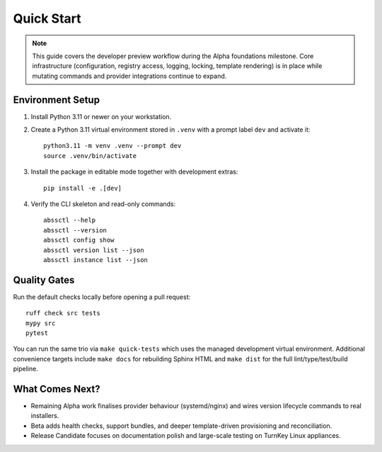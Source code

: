 Quick Start
===========

.. note::
   This guide covers the developer preview workflow during the Alpha foundations
   milestone. Core infrastructure (configuration, registry access, logging,
   locking, template rendering) is in place while mutating commands and provider
   integrations continue to expand.

Environment Setup
-----------------

1. Install Python 3.11 or newer on your workstation.
2. Create a Python 3.11 virtual environment stored in ``.venv`` with a prompt label ``dev`` and activate it::

      python3.11 -m venv .venv --prompt dev
      source .venv/bin/activate

3. Install the package in editable mode together with development extras::

      pip install -e .[dev]

4. Verify the CLI skeleton and read-only commands::

      abssctl --help
      abssctl --version
      abssctl config show
      abssctl version list --json
      abssctl instance list --json

Quality Gates
-------------

Run the default checks locally before opening a pull request::

   ruff check src tests
   mypy src
   pytest

You can run the same trio via ``make quick-tests`` which uses the managed
development virtual environment. Additional convenience targets include
``make docs`` for rebuilding Sphinx HTML and ``make dist`` for the full
lint/type/test/build pipeline.

What Comes Next?
----------------

- Remaining Alpha work finalises provider behaviour (systemd/nginx) and
  wires version lifecycle commands to real installers.
- Beta adds health checks, support bundles, and deeper template-driven
  provisioning and reconciliation.
- Release Candidate focuses on documentation polish and large-scale testing on
  TurnKey Linux appliances.

